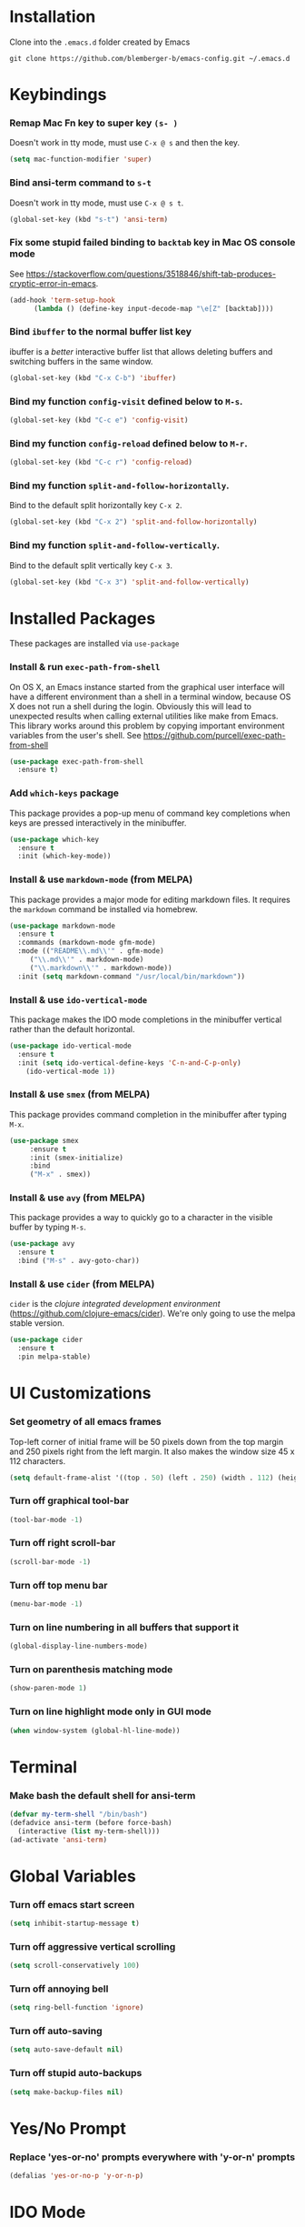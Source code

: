 * Installation
Clone into the =.emacs.d= folder created by Emacs
#+BEGIN_SRC 
git clone https://github.com/blemberger-b/emacs-config.git ~/.emacs.d
#+END_SRC

* Keybindings
*** Remap Mac Fn key to super key =(s- )=
Doesn't work in tty mode, must use =C-x @ s= and then the key.
#+BEGIN_SRC emacs-lisp
  (setq mac-function-modifier 'super)
#+END_SRC

*** Bind ansi-term command to =s-t=
Doesn't work in tty mode, must use =C-x @ s t=.
#+BEGIN_SRC emacs-lisp
  (global-set-key (kbd "s-t") 'ansi-term)
#+END_SRC

*** Fix some stupid failed binding to =backtab= key in Mac OS console mode
See https://stackoverflow.com/questions/3518846/shift-tab-produces-cryptic-error-in-emacs.
#+BEGIN_SRC emacs-lisp
  (add-hook 'term-setup-hook
	    (lambda () (define-key input-decode-map "\e[Z" [backtab])))
#+END_SRC

*** Bind =ibuffer= to the normal buffer list key
ibuffer is a /better/ interactive buffer list that allows deleting buffers and switching buffers in the same window.
#+BEGIN_SRC emacs-lisp
  (global-set-key (kbd "C-x C-b") 'ibuffer)
#+END_SRC

*** Bind my function =config-visit= defined below to =M-s=.
#+BEGIN_SRC emacs-lisp
  (global-set-key (kbd "C-c e") 'config-visit)
#+END_SRC
*** Bind my function =config-reload= defined below to =M-r=.
#+BEGIN_SRC emacs-lisp
  (global-set-key (kbd "C-c r") 'config-reload)
#+END_SRC
*** Bind my function =split-and-follow-horizontally=.
Bind to the default split horizontally key =C-x 2=.
#+BEGIN_SRC emacs-lisp
  (global-set-key (kbd "C-x 2") 'split-and-follow-horizontally)
#+END_SRC

*** Bind my function =split-and-follow-vertically=.
Bind to the default split vertically key =C-x 3=.
#+BEGIN_SRC emacs-lisp
  (global-set-key (kbd "C-x 3") 'split-and-follow-vertically)
#+END_SRC
* Installed Packages
These packages are installed via =use-package=
*** Install & run =exec-path-from-shell=
On OS X, an Emacs instance started from the graphical user interface will have a different environment than a shell in a terminal window, because OS X does not run a shell during the login. Obviously this will lead to unexpected results when calling external utilities like make from Emacs. This library works around this problem by copying important environment variables from the user's shell.
See https://github.com/purcell/exec-path-from-shell
#+BEGIN_SRC emacs-lisp
  (use-package exec-path-from-shell
    :ensure t)
#+END_SRC

*** Add =which-keys= package
    
This package provides a pop-up menu of command key completions when keys are pressed interactively in the minibuffer.
#+BEGIN_SRC emacs-lisp
  (use-package which-key
    :ensure t
    :init (which-key-mode))
#+END_SRC

*** Install & use =markdown-mode= (from MELPA)
This package provides a major mode for editing markdown files. It requires the =markdown= command be installed via homebrew.
#+BEGIN_SRC emacs-lisp
  (use-package markdown-mode
    :ensure t
    :commands (markdown-mode gfm-mode)
    :mode (("README\\.md\\'" . gfm-mode)
	   ("\\.md\\'" . markdown-mode)
	   ("\\.markdown\\'" . markdown-mode))
    :init (setq markdown-command "/usr/local/bin/markdown"))
#+END_SRC
*** Install & use =ido-vertical-mode=
This package makes the IDO mode completions in the minibuffer vertical rather than the default horizontal.
#+BEGIN_SRC emacs-lisp
  (use-package ido-vertical-mode
    :ensure t
    :init (setq ido-vertical-define-keys 'C-n-and-C-p-only)
	  (ido-vertical-mode 1))
#+END_SRC
*** Install & use =smex= (from MELPA)
This package provides command completion in the minibuffer after typing =M-x=.
#+BEGIN_SRC emacs-lisp
  (use-package smex
       :ensure t
       :init (smex-initialize)
       :bind
       ("M-x" . smex))
#+END_SRC
*** Install & use =avy= (from MELPA)
This package provides a way to quickly go to a character in the visible buffer by typing =M-s=.
#+BEGIN_SRC emacs-lisp
  (use-package avy
    :ensure t
    :bind ("M-s" . avy-goto-char))
#+END_SRC
*** Install & use =cider= (from MELPA)
=cider= is the /clojure integrated development environment/ (https://github.com/clojure-emacs/cider). We're only going to use the melpa stable version.
#+BEGIN_SRC emacs-lisp
  (use-package cider
    :ensure t
    :pin melpa-stable)
#+END_SRC
* UI Customizations
*** Set geometry of all emacs frames
Top-left corner of initial frame will be 50 pixels down from the top margin and 250 pixels right from the left margin. It also makes the window size 45 x 112 characters.
#+BEGIN_SRC emacs-lisp
  (setq default-frame-alist '((top . 50) (left . 250) (width . 112) (height . 45)))
#+END_SRC
*** Turn off graphical tool-bar
#+BEGIN_SRC emacs-lisp
  (tool-bar-mode -1)
#+END_SRC

*** Turn off right scroll-bar
#+BEGIN_SRC emacs-lisp
  (scroll-bar-mode -1)
#+END_SRC

*** Turn off top menu bar
#+BEGIN_SRC emacs-lisp
  (menu-bar-mode -1)
#+END_SRC

*** Turn on line numbering in all buffers that support it
#+BEGIN_SRC emacs-lisp
  (global-display-line-numbers-mode)
#+END_SRC

*** Turn on parenthesis matching mode
#+BEGIN_SRC emacs-lisp
  (show-paren-mode 1)
#+END_SRC

*** Turn on line highlight mode only in GUI mode
#+BEGIN_SRC emacs-lisp
  (when window-system (global-hl-line-mode))
#+END_SRC

* Terminal
*** Make bash the default shell for ansi-term
#+BEGIN_SRC emacs-lisp
  (defvar my-term-shell "/bin/bash")
  (defadvice ansi-term (before force-bash)
    (interactive (list my-term-shell)))
  (ad-activate 'ansi-term)
#+END_SRC

* Global Variables
*** Turn off emacs start screen
#+BEGIN_SRC emacs-lisp
  (setq inhibit-startup-message t)
#+END_SRC

*** Turn off aggressive vertical scrolling
#+BEGIN_SRC  emacs-lisp
  (setq scroll-conservatively 100)
#+END_SRC

*** Turn off annoying bell
#+BEGIN_SRC emacs-lisp
  (setq ring-bell-function 'ignore)
#+END_SRC

*** Turn off auto-saving
#+BEGIN_SRC emacs-lisp
  (setq auto-save-default nil)
#+END_SRC

*** Turn off stupid auto-backups
#+BEGIN_SRC emacs-lisp
  (setq make-backup-files nil)
#+END_SRC

* Yes/No Prompt
*** Replace 'yes-or-no' prompts everywhere with 'y-or-n' prompts
#+BEGIN_SRC emacs-lisp
  (defalias 'yes-or-no-p 'y-or-n-p)
#+END_SRC
* IDO Mode
*** Set some default preferences
#+BEGIN_SRC emacs-lisp
  (setq ido-enable-flex-matching nil)
  (setq ido-create-new-buffer 'always)
  (setq ido-everywhere t)
#+END_SRC
*** Enable =ido-mode=
#+BEGIN_SRC emacs-lisp
  (ido-mode 1)
#+END_SRC

* Config edit/reload
*** Edit this config file
This function is bound to a key mapping above.
#+BEGIN_SRC emacs-lisp
  (defun config-visit ()
    (interactive)
    (find-file "~/.emacs.d/config.org"))
#+END_SRC

*** Reload configs on demand
This function is bound to a key mapping above.
#+BEGIN_SRC emacs-lisp
    (defun config-reload ()
      (interactive)
      (org-babel-load-file (expand-file-name "~/.emacs.d/config.org")))
#+END_SRC
* Window Splitting
*** Split window horizontally & put point in new window
#+BEGIN_SRC emacs-lisp
  (defun split-and-follow-horizontally ()
    (interactive)
    (split-window-below)
    (balance-windows)
    (other-window 1))
#+END_SRC

*** Split window vertically & put point in new window
#+BEGIN_SRC emacs-lisp
  (defun split-and-follow-vertically ()
    (interactive)
    (split-window-right)
    (balance-windows)
    (other-window 1))
#+END_SRC
